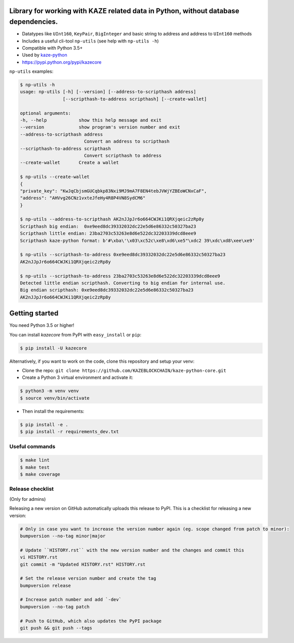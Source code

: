 .. image:: https://kaze.solutions/content/static/img/general/logo.svg
   :alt: kaze logo

Library for working with KAZE related data in Python, without database dependencies.
----------

.. image:: https://travis-ci.org/KAZEBLOCKCHAIN/kaze-python-core.svg?branch=master
        :target: https://travis-ci.org/KAZEBLOCKCHAIN/kaze-python-core

.. image:: https://coveralls.io/repos/github/KAZEBLOCKCHAIN/kaze-python-core/badge.svg
        :target: https://coveralls.io/github/KAZEBLOCKCHAIN/kaze-python-core

.. image:: https://readthedocs.org/projects/kaze-python-core/badge/?version=latest
    :target: https://kaze-python-core.readthedocs.io/
    :alt: ReadTheDocs

.. image:: https://img.shields.io/badge/license-MIT-blue.svg
    :target: https://github.com/KAZEBLOCKCHAIN/kaze-python-core/blob/master/LICENSE.md
    :alt: MIT

* Datatypes like ``UInt160``, ``KeyPair``, ``BigInteger`` and basic string to address and address to ``UInt160`` methods
* Includes a useful cli-tool ``np-utils`` (see help with ``np-utils -h``)
* Compatible with Python 3.5+
* Used by `kaze-python <https://github.com/KAZEBLOCKCHAIN/kaze-python>`_
* https://pypi.python.org/pypi/kazecore

``np-utils`` examples:

.. code-block:: console

    $ np-utils -h
    usage: np-utils [-h] [--version] [--address-to-scripthash address]
                    [--scripthash-to-address scripthash] [--create-wallet]

    optional arguments:
    -h, --help            show this help message and exit
    --version             show program's version number and exit
    --address-to-scripthash address
                            Convert an address to scripthash
    --scripthash-to-address scripthash
                            Convert scripthash to address
    --create-wallet       Create a wallet

    $ np-utils --create-wallet
    {
    "private_key": "KwJqCbjsmGUCqbkp83Nxi9MJ9mA7F8EN4tebJVWjYZBEoWCNxCaF",
    "address": "AHVvg26CNz1vxteJfeHy4R8P4VN8SydCM6"
    }

    $ np-utils --address-to-scripthash AK2nJJpJr6o664CWJKi1QRXjqeic2zRp8y
    Scripthash big endian:  0xe9eed8dc39332032dc22e5d6e86332c50327ba23
    Scripthash little endian: 23ba2703c53263e8d6e522dc32203339dcd8eee9
    Scripthash kaze-python format: b'#\xba\'\x03\xc52c\xe8\xd6\xe5"\xdc2 39\xdc\xd8\xee\xe9'

    $ np-utils --scripthash-to-address 0xe9eed8dc39332032dc22e5d6e86332c50327ba23
    AK2nJJpJr6o664CWJKi1QRXjqeic2zRp8y

    $ np-utils --scripthash-to-address 23ba2703c53263e8d6e522dc32203339dcd8eee9
    Detected little endian scripthash. Converting to big endian for internal use.
    Big endian scripthash: 0xe9eed8dc39332032dc22e5d6e86332c50327ba23
    AK2nJJpJr6o664CWJKi1QRXjqeic2zRp8y


Getting started
---------------

You need Python 3.5 or higher!

You can install `kazecore` from PyPI with ``easy_install`` or ``pip``:

.. code-block:: console

    $ pip install -U kazecore

Alternatively, if you want to work on the code, clone this repository and setup your venv:

* Clone the repo: ``git clone https://github.com/KAZEBLOCKCHAIN/kaze-python-core.git``
* Create a Python 3 virtual environment and activate it:

.. code-block:: console

    $ python3 -m venv venv
    $ source venv/bin/activate

* Then install the requirements:

.. code-block:: console

    $ pip install -e .
    $ pip install -r requirements_dev.txt


Useful commands
^^^^^^^^^^^^^^^

.. code-block:: console

    $ make lint
    $ make test
    $ make coverage


Release checklist
^^^^^^^^^^^^^^^^^

(Only for admins)

Releasing a new version on GitHub automatically uploads this release to PyPI.
This is a checklist for releasing a new version:

.. code-block:: console

    # Only in case you want to increase the version number again (eg. scope changed from patch to minor):
    bumpversion --no-tag minor|major

    # Update ``HISTORY.rst`` with the new version number and the changes and commit this
    vi HISTORY.rst
    git commit -m "Updated HISTORY.rst" HISTORY.rst

    # Set the release version number and create the tag
    bumpversion release

    # Increase patch number and add `-dev`
    bumpversion --no-tag patch

    # Push to GitHub, which also updates the PyPI package
    git push && git push --tags
